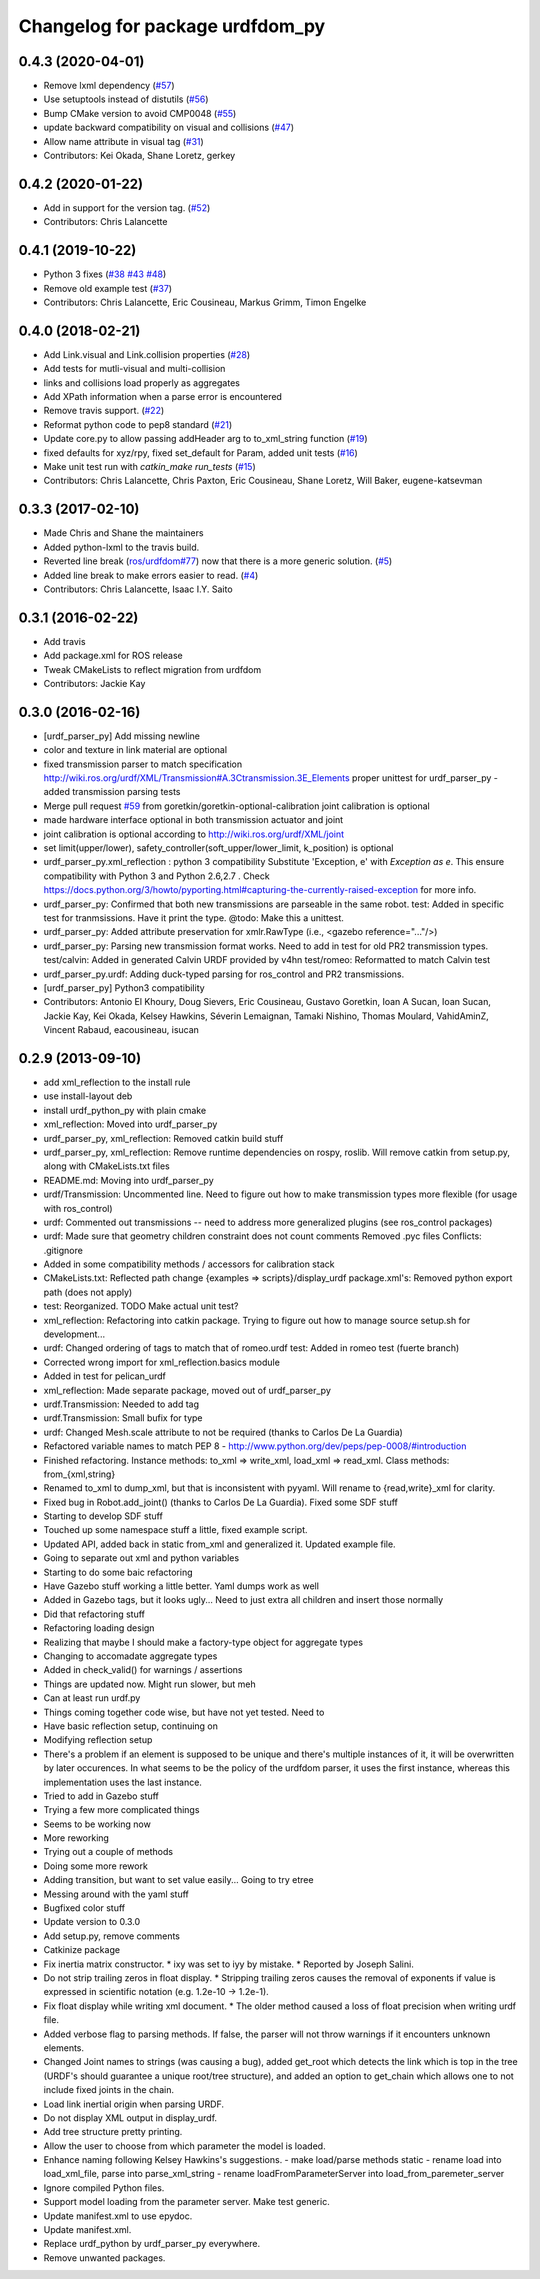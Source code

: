 ^^^^^^^^^^^^^^^^^^^^^^^^^^^^^^^^
Changelog for package urdfdom_py
^^^^^^^^^^^^^^^^^^^^^^^^^^^^^^^^

0.4.3 (2020-04-01)
-----------
* Remove lxml dependency (`#57 <https://github.com/ros/urdf_parser_py/issues/57>`_)
* Use setuptools instead of distutils (`#56 <https://github.com/ros/urdf_parser_py/issues/56>`_)
* Bump CMake version to avoid CMP0048 (`#55 <https://github.com/ros/urdf_parser_py/issues/55>`_)
* update backward compatibility on visual and collisions (`#47 <https://github.com/ros/urdf_parser_py/issues/47>`_)
* Allow name attribute in visual tag (`#31 <https://github.com/ros/urdf_parser_py/issues/31>`_)
* Contributors: Kei Okada, Shane Loretz, gerkey

0.4.2 (2020-01-22)
------------------
* Add in support for the version tag. (`#52 <https://github.com/ros/urdf_parser_py/issues/52>`_)
* Contributors: Chris Lalancette

0.4.1 (2019-10-22)
------------------
* Python 3 fixes (`#38 <https://github.com/ros/urdf_parser_py/issues/38>`_ `#43 <https://github.com/ros/urdf_parser_py/issues/43>`_ `#48 <https://github.com/ros/urdf_parser_py/issues/48>`_)
* Remove old example test (`#37 <https://github.com/ros/urdf_parser_py/issues/37>`_)
* Contributors: Chris Lalancette, Eric Cousineau, Markus Grimm, Timon Engelke

0.4.0 (2018-02-21)
------------------
* Add Link.visual and Link.collision properties (`#28 <https://github.com/ros/urdf_parser_py/issues/28>`_)
* Add tests for mutli-visual and multi-collision
* links and collisions load properly as aggregates
* Add XPath information when a parse error is encountered
* Remove travis support. (`#22 <https://github.com/ros/urdf_parser_py/issues/22>`_)
* Reformat python code to pep8 standard (`#21 <https://github.com/ros/urdf_parser_py/issues/21>`_)
* Update core.py to allow passing addHeader arg to to_xml_string function (`#19 <https://github.com/ros/urdf_parser_py/issues/19>`_)
* fixed defaults for xyz/rpy, fixed set_default for Param, added unit tests (`#16 <https://github.com/ros/urdf_parser_py/issues/16>`_)
* Make unit test run with `catkin_make run_tests` (`#15 <https://github.com/ros/urdf_parser_py/issues/15>`_)
* Contributors: Chris Lalancette, Chris Paxton, Eric Cousineau, Shane Loretz, Will Baker, eugene-katsevman

0.3.3 (2017-02-10)
------------------
* Made Chris and Shane the maintainers
* Added python-lxml to the travis build.
* Reverted line break (`ros/urdfdom#77 <https://github.com/ros/urdfdom/pull/77>`_) now that there is a more generic solution. (`#5 <https://github.com/ros/urdf_parser_py/issues/5>`_)
* Added line break to make errors easier to read. (`#4 <https://github.com/ros/urdf_parser_py/issues/4>`_)
* Contributors: Chris Lalancette, Isaac I.Y. Saito

0.3.1 (2016-02-22)
------------------
* Add travis
* Add package.xml for ROS release
* Tweak CMakeLists to reflect migration from urdfdom
* Contributors: Jackie Kay

0.3.0 (2016-02-16)
------------------
* [urdf_parser_py] Add missing newline
* color and texture in link material are optional
* fixed transmission parser to match specification
  http://wiki.ros.org/urdf/XML/Transmission#A.3Ctransmission.3E_Elements
  proper unittest for urdf_parser_py
  - added transmission parsing tests
* Merge pull request `#59 <https://github.com/ros/urdf_parser_py/issues/59>`_ from goretkin/goretkin-optional-calibration
  joint calibration is optional
* made hardware interface optional in both transmission actuator and joint
* joint calibration is optional
  according to http://wiki.ros.org/urdf/XML/joint
* set limit(upper/lower), safety_controller(soft_upper/lower_limit, k_position) is optional
* urdf_parser_py.xml_reflection : python 3 compatibility
  Substitute 'Exception, e' with `Exception as e`. This ensure compatibility with Python 3 and Python 2.6,2.7 .
  Check https://docs.python.org/3/howto/pyporting.html#capturing-the-currently-raised-exception for more info.
* urdf_parser_py: Confirmed that both new transmissions are parseable in the same robot.
  test: Added in specific test for tranmsissions. Have it print the type.
  @todo: Make this a unittest.
* urdf_parser_py: Added attribute preservation for xmlr.RawType (i.e., <gazebo reference="..."/>)
* urdf_parser_py: Parsing new transmission format works. Need to add in test for old PR2 transmission types.
  test/calvin: Added in generated Calvin URDF provided by v4hn
  test/romeo: Reformatted to match Calvin test
* urdf_parser_py.urdf: Adding duck-typed parsing for ros_control and PR2 transmissions.
* [urdf_parser_py] Python3 compatibility
* Contributors: Antonio El Khoury, Doug Sievers, Eric Cousineau, Gustavo Goretkin, Ioan A Sucan, Ioan Sucan, Jackie Kay, Kei Okada, Kelsey Hawkins, Séverin Lemaignan, Tamaki Nishino, Thomas Moulard, VahidAminZ, Vincent Rabaud, eacousineau, isucan

0.2.9 (2013-09-10)
------------------
* add xml_reflection to the install rule
* use install-layout deb
* install urdf_python_py with plain cmake
* xml_reflection: Moved into urdf_parser_py
* urdf_parser_py, xml_reflection: Removed catkin build stuff
* urdf_parser_py, xml_reflection: Remove runtime dependencies on rospy, roslib.
  Will remove catkin from setup.py, along with CMakeLists.txt files
* README.md: Moving into urdf_parser_py
* urdf/Transmission: Uncommented line. Need to figure out how to make transmission types more flexible (for usage with ros_control)
* urdf: Commented out transmissions -- need to address more generalized plugins (see ros_control packages)
* urdf: Made sure that geometry children constraint does not count comments
  Removed .pyc files
  Conflicts:
  .gitignore
* Added in some compatibility methods / accessors for calibration stack
* CMakeLists.txt: Reflected path change {examples => scripts}/display_urdf
  package.xml's: Removed python export path (does not apply)
* test: Reorganized.
  TODO Make actual unit test?
* xml_reflection: Refactoring into catkin package. Trying to figure out how to manage source setup.sh for development...
* urdf: Changed ordering of tags to match that of romeo.urdf
  test: Added in romeo test (fuerte branch)
* Corrected wrong import for xml_reflection.basics module
* Added in test for pelican_urdf
* xml_reflection: Made separate package, moved out of urdf_parser_py
* urdf.Transmission: Needed to add tag
* urdf.Transmission: Small bufix for type
* urdf: Changed Mesh.scale attribute to not be required (thanks to Carlos De La Guardia)
* Refactored variable names to match PEP 8 - http://www.python.org/dev/peps/pep-0008/#introduction
* Finished refactoring. Instance methods: to_xml => write_xml, load_xml => read_xml. Class methods: from\_{xml,string}
* Renamed to_xml to dump_xml, but that is inconsistent with pyyaml. Will rename to {read,write}_xml for clarity.
* Fixed bug in Robot.add_joint() (thanks to Carlos De La Guardia). Fixed some SDF stuff
* Starting to develop SDF stuff
* Touched up some namespace stuff a little, fixed example script.
* Updated API, added back in static from_xml and generalized it. Updated example file.
* Going to separate out xml and python variables
* Starting to do some baic refactoring
* Have Gazebo stuff working a little better. Yaml dumps work as well
* Added in Gazebo tags, but it looks ugly... Need to just extra all children and insert those normally
* Did that refactoring stuff
* Refactoring loading design
* Realizing that maybe I should make a factory-type object for aggregate types
* Changing to accomadate aggregate types
* Added in check_valid() for warnings / assertions
* Things are updated now. Might run slower, but meh
* Can at least run urdf.py
* Things coming together code wise, but have not yet tested. Need to
* Have basic reflection setup, continuing on
* Modifying reflection setup
* There's a problem if an element is supposed to be unique and there's multiple instances of it, it will be overwritten by later occurences. In what seems to be the policy of the urdfdom parser, it uses the first instance, whereas this implementation uses the last instance.
* Tried to add in Gazebo stuff
* Trying a few more complicated things
* Seems to be working now
* More reworking
* Trying out a couple of methods
* Doing some more rework
* Adding transition, but want to set value easily... Going to try etree
* Messing around with the yaml stuff
* Bugfixed color stuff
* Update version to 0.3.0
* Add setup.py, remove comments
* Catkinize package
* Fix inertia matrix constructor.
  * ixy was set to iyy by mistake.
  * Reported by Joseph Salini.
* Do not strip trailing zeros in float display.
  * Stripping trailing zeros causes the removal of exponents if value
  is expressed in scientific notation (e.g. 1.2e-10 -> 1.2e-1).
* Fix float display while writing xml document.
  * The older method caused a loss of float precision when writing urdf
  file.
* Added verbose flag to parsing methods.  If false, the parser will not throw warnings if
  it encounters unknown elements.
* Changed Joint names to strings (was causing a bug), added get_root which detects the link which is top in the tree (URDF's should guarantee a unique root/tree structure), and added an option to get_chain which allows one to not include fixed joints in the chain.
* Load link inertial origin when parsing URDF.
* Do not display XML output in display_urdf.
* Add tree structure pretty printing.
* Allow the user to choose from which parameter the model is loaded.
* Enhance naming following Kelsey Hawkins's suggestions.
  - make load/parse methods static
  - rename load into load_xml_file, parse into parse_xml_string
  - rename loadFromParameterServer into load_from_paremeter_server
* Ignore compiled Python files.
* Support model loading from the parameter server. Make test generic.
* Update manifest.xml to use epydoc.
* Update manifest.xml.
* Replace urdf_python by urdf_parser_py everywhere.
* Remove unwanted packages.
